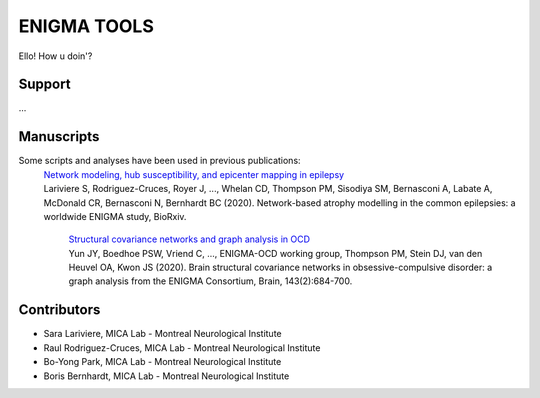 ====================
ENIGMA TOOLS
====================


Ello!
How u doin'?


Support
-----------

...

Manuscripts
--------------

Some scripts and analyses have been used in previous publications:
 | `Network modeling, hub susceptibility, and epicenter mapping in epilepsy <https://www.biorxiv.org/content/10.1101/2020.05.04.076836v1>`_
 | Lariviere S, Rodriguez-Cruces, Royer J, ..., Whelan CD, Thompson PM, Sisodiya SM, Bernasconi A, Labate A, McDonald CR, Bernasconi N, Bernhardt BC (2020). Network-based atrophy modelling in the common epilepsies: a worldwide ENIGMA study, BioRxiv.

  | `Structural covariance networks and graph analysis in OCD <https://academic.oup.com/brain/article/143/2/684/5732968>`_
  | Yun JY, Boedhoe PSW, Vriend C, ..., ENIGMA-OCD working group, Thompson PM, Stein DJ, van den Heuvel OA, Kwon JS (2020). Brain structural covariance networks in obsessive-compulsive disorder: a graph analysis from the ENIGMA Consortium, Brain, 143(2):684-700.


Contributors
-----------------------

* Sara Lariviere, MICA Lab - Montreal Neurological Institute
* Raul Rodriguez-Cruces, MICA Lab - Montreal Neurological Institute
* Bo-Yong Park, MICA Lab - Montreal Neurological Institute
* Boris Bernhardt, MICA Lab - Montreal Neurological Institute

